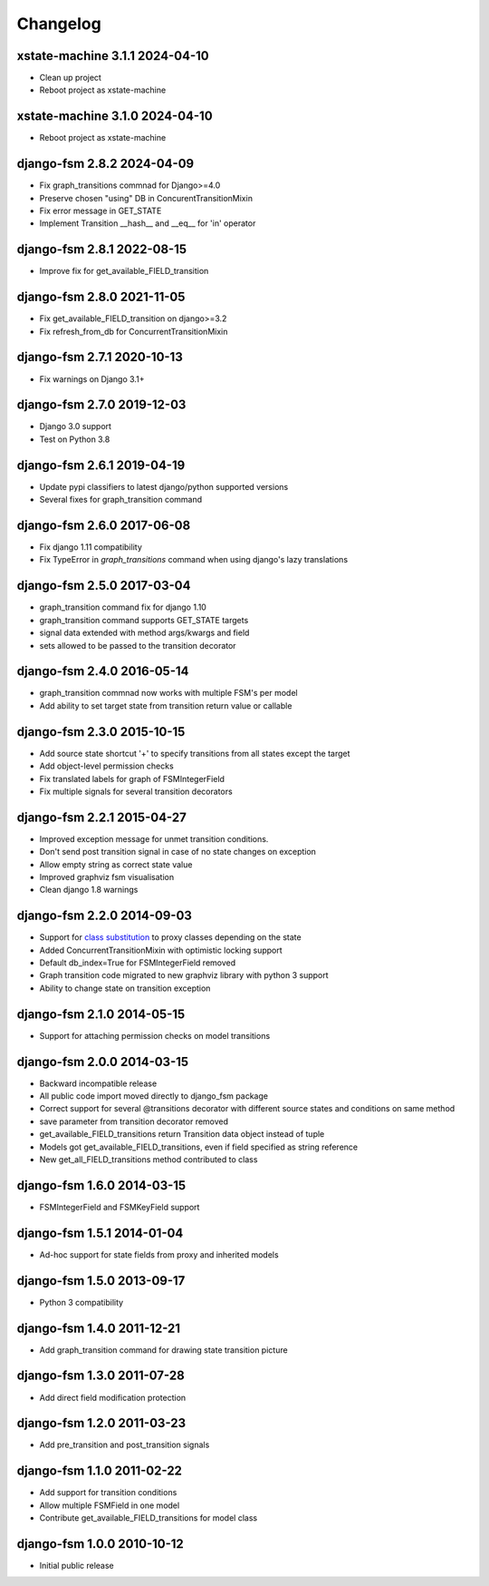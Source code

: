 Changelog
=========
xstate-machine 3.1.1 2024-04-10
~~~~~~~~~~~~~~~~~~~~~~~~~~~
- Clean up project

- Reboot project as xstate-machine
xstate-machine 3.1.0 2024-04-10
~~~~~~~~~~~~~~~~~~~~~~~~~~~

- Reboot project as xstate-machine

django-fsm 2.8.2 2024-04-09
~~~~~~~~~~~~~~~~~~~~~~~~~~~

- Fix graph_transitions commnad for Django>=4.0
- Preserve chosen "using" DB in ConcurentTransitionMixin
- Fix error message in GET_STATE
- Implement Transition __hash__ and __eq__ for 'in' operator


django-fsm 2.8.1 2022-08-15
~~~~~~~~~~~~~~~~~~~~~~~~~~~

- Improve fix for get_available_FIELD_transition


django-fsm 2.8.0 2021-11-05
~~~~~~~~~~~~~~~~~~~~~~~~~~

- Fix get_available_FIELD_transition on django>=3.2
- Fix refresh_from_db for ConcurrentTransitionMixin


django-fsm 2.7.1 2020-10-13
~~~~~~~~~~~~~~~~~~~~~~~~~~

- Fix warnings on Django 3.1+


django-fsm 2.7.0 2019-12-03
~~~~~~~~~~~~~~~~~~~~~~~~~~~

- Django 3.0 support
- Test on Python 3.8


django-fsm 2.6.1 2019-04-19
~~~~~~~~~~~~~~~~~~~~~~~~~~~

- Update pypi classifiers to latest django/python supported versions
- Several fixes for graph_transition command


django-fsm 2.6.0 2017-06-08
~~~~~~~~~~~~~~~~~~~~~~~~~~~

- Fix django 1.11 compatibility
- Fix TypeError in `graph_transitions` command when using django's lazy translations


django-fsm 2.5.0 2017-03-04
~~~~~~~~~~~~~~~~~~~~~~~~~~~

- graph_transition command fix for django 1.10
- graph_transition command supports GET_STATE targets
- signal data extended with method args/kwargs and field
- sets allowed to be passed to the transition decorator


django-fsm 2.4.0 2016-05-14
~~~~~~~~~~~~~~~~~~~~~~~~~~~

- graph_transition commnad now works with multiple  FSM's per model
- Add ability to set target state from transition return value or callable


django-fsm 2.3.0 2015-10-15
~~~~~~~~~~~~~~~~~~~~~~~~~~~

- Add source state shortcut '+' to specify transitions from all states except the target
- Add object-level permission checks
- Fix translated labels for graph of FSMIntegerField
- Fix multiple signals for several transition decorators


django-fsm 2.2.1 2015-04-27
~~~~~~~~~~~~~~~~~~~~~~~~~~~

- Improved exception message for unmet transition conditions.
- Don't send post transition signal in case of no state changes on
  exception
- Allow empty string as correct state value
- Improved graphviz fsm visualisation
- Clean django 1.8 warnings

django-fsm 2.2.0 2014-09-03
~~~~~~~~~~~~~~~~~~~~~~~~~~~

- Support for `class
  substitution <http://schinckel.net/2013/06/13/django-proxy-model-state-machine/>`__
  to proxy classes depending on the state
- Added ConcurrentTransitionMixin with optimistic locking support
- Default db\_index=True for FSMIntegerField removed
- Graph transition code migrated to new graphviz library with python 3
  support
- Ability to change state on transition exception

django-fsm 2.1.0 2014-05-15
~~~~~~~~~~~~~~~~~~~~~~~~~~~

- Support for attaching permission checks on model transitions

django-fsm 2.0.0 2014-03-15
~~~~~~~~~~~~~~~~~~~~~~~~~~~

- Backward incompatible release
- All public code import moved directly to django\_fsm package
- Correct support for several @transitions decorator with different
  source states and conditions on same method
- save parameter from transition decorator removed
- get\_available\_FIELD\_transitions return Transition data object
  instead of tuple
- Models got get\_available\_FIELD\_transitions, even if field
  specified as string reference
- New get\_all\_FIELD\_transitions method contributed to class

django-fsm 1.6.0 2014-03-15
~~~~~~~~~~~~~~~~~~~~~~~~~~~

- FSMIntegerField and FSMKeyField support

django-fsm 1.5.1 2014-01-04
~~~~~~~~~~~~~~~~~~~~~~~~~~~

- Ad-hoc support for state fields from proxy and inherited models

django-fsm 1.5.0 2013-09-17
~~~~~~~~~~~~~~~~~~~~~~~~~~~

- Python 3 compatibility

django-fsm 1.4.0 2011-12-21
~~~~~~~~~~~~~~~~~~~~~~~~~~~

- Add graph\_transition command for drawing state transition picture

django-fsm 1.3.0 2011-07-28
~~~~~~~~~~~~~~~~~~~~~~~~~~~

- Add direct field modification protection

django-fsm 1.2.0 2011-03-23
~~~~~~~~~~~~~~~~~~~~~~~~~~~

- Add pre\_transition and post\_transition signals

django-fsm 1.1.0 2011-02-22
~~~~~~~~~~~~~~~~~~~~~~~~~~~

- Add support for transition conditions
- Allow multiple FSMField in one model
- Contribute get\_available\_FIELD\_transitions for model class

django-fsm 1.0.0 2010-10-12
~~~~~~~~~~~~~~~~~~~~~~~~~~~

- Initial public release
